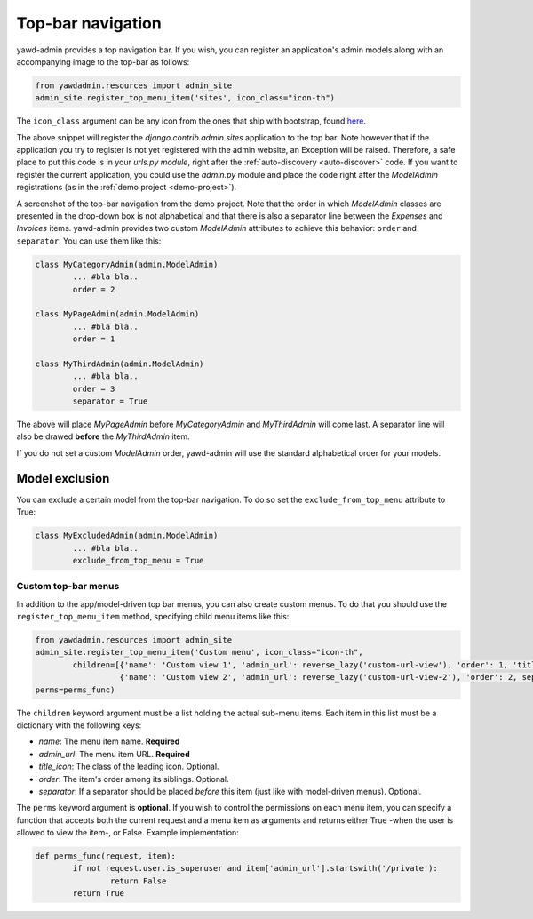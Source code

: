 .. _top-bar:

Top-bar navigation
++++++++++++++++++

yawd-admin provides a top navigation bar. If you wish, you can register
an application's admin models along with an accompanying image to the
top-bar as follows:

.. code-block:: python

	from yawdadmin.resources import admin_site
	admin_site.register_top_menu_item('sites', icon_class="icon-th")

The ``icon_class`` argument can be any icon from the ones that ship
with bootstrap, found `here <http://twitter.github.com/bootstrap/base-css.html#icons>`_.

The above snippet will register the `django.contrib.admin.sites` application to
the top bar. Note however that if the application you try to register
is not yet registered with the admin website, an Exception will be raised.
Therefore, a safe place to put this code is in your `urls.py module`, right
after the :ref:`auto-discovery <auto-discover>` code. If you want to register the current
application, you could use the `admin.py` module and place the code right
after the `ModelAdmin` registrations (as in the :ref:`demo project <demo-project>`).

.. image:: admin-top-bar.png

A screenshot of the top-bar navigation from the demo project. Note that the
order in which `ModelAdmin` classes are presented in the drop-down box
is not alphabetical and that there is also a separator line between
the `Expenses` and `Invoices` items. yawd-admin provides two custom
`ModelAdmin` attributes to achieve this behavior:
``order`` and ``separator``. You can use them like this:

.. code-block:: python

	class MyCategoryAdmin(admin.ModelAdmin)
		... #bla bla..
		order = 2

	class MyPageAdmin(admin.ModelAdmin)
		... #bla bla..
		order = 1

	class MyThirdAdmin(admin.ModelAdmin)
		... #bla bla..
		order = 3
		separator = True

The above will place `MyPageAdmin` before `MyCategoryAdmin` and
`MyThirdAdmin` will come last. A separator line will also be drawed
**before** the `MyThirdAdmin` item.

If you do not set a custom `ModelAdmin` order, yawd-admin will use the
standard alphabetical order for your models.

.. _top-bar-exclude:

Model exclusion
***************

You can exclude a certain model from the top-bar navigation. To do so
set the ``exclude_from_top_menu`` attribute to True:

.. code-block:: python

	class MyExcludedAdmin(admin.ModelAdmin)
		... #bla bla..
		exclude_from_top_menu = True

Custom top-bar menus
--------------------

In addition to the app/model-driven top bar menus, you can also create
custom menus. To do that you should use the ``register_top_menu_item``
method, specifying child menu items like this:

.. code-block:: python

	from yawdadmin.resources import admin_site
	admin_site.register_top_menu_item('Custom menu', icon_class="icon-th",
		children=[{'name': 'Custom view 1', 'admin_url': reverse_lazy('custom-url-view'), 'order': 1, 'title_icon': 'icon-hand-left' },
		          {'name': 'Custom view 2', 'admin_url': reverse_lazy('custom-url-view-2'), 'order': 2, separator: True, 'title_icon': 'icon-hand-right' }],
	perms=perms_func)


The ``children`` keyword argument must be a list holding the actual sub-menu items.
Each item in this list must be a dictionary with the following keys:

* *name*: The menu item name. **Required**
* *admin_url*: The menu item URL. **Required**
* *title_icon*: The class of the leading icon. Optional.
* *order*: The item's order among its siblings. Optional.
* *separator*: If a separator should be placed *before* this item (just like with model-driven menus). Optional.

The ``perms`` keyword argument is **optional**. If you wish to control the
permissions on each menu item, you can specify a function that accepts
both the current request and a menu item as arguments and returns either True -when the user is allowed
to view the item-, or False. Example implementation:

.. code-block:: python

	def perms_func(request, item):
		if not request.user.is_superuser and item['admin_url'].startswith('/private'):
			return False
		return True